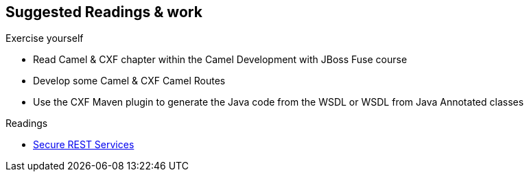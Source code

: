 :noaudio:

[#suggested-readings]
== Suggested Readings & work

.Exercise yourself
* Read Camel & CXF chapter within the Camel Development with JBoss Fuse course
* Develop some Camel & CXF Camel Routes
* Use the CXF Maven plugin to generate the Java code from the WSDL or WSDL from Java Annotated classes

.Readings
* http://docs.oracle.com/middleware/1212/wls/RESTF/secure-restful-service.htm#RESTF280[Secure REST Services]

ifdef::showscript[]
[.notes]
****

== Suggested Readings & work

In order to prepare this module, we suggest that you review the links provided but also that you read the chapter about Camel & CXF within the Camel Development with JBoss Fuse course, that you create some projects
using your WSDL file and expose a Web Service from a Camel Route that you will consume from another Camel Route playing the role of a client. Exercise tyourself to also use the CXF Maven Plugins reponsioble to generate the Java
classes from the WSDL file of the WSDL file from the Java Annotated Classes.

****
endif::showscript[]